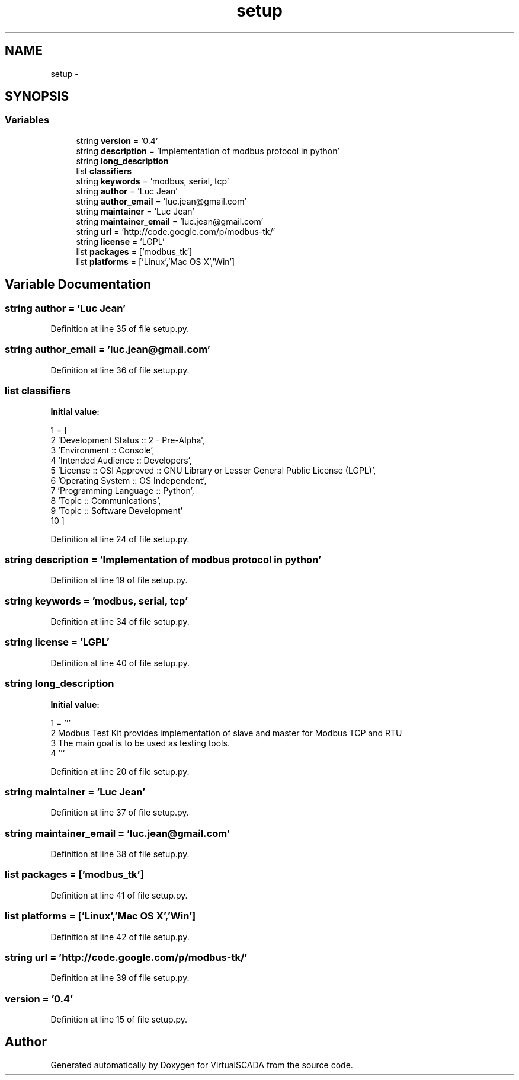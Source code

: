.TH "setup" 3 "Tue Apr 14 2015" "Version 1.0" "VirtualSCADA" \" -*- nroff -*-
.ad l
.nh
.SH NAME
setup \- 
.SH SYNOPSIS
.br
.PP
.SS "Variables"

.in +1c
.ti -1c
.RI "string \fBversion\fP = '0\&.4'"
.br
.ti -1c
.RI "string \fBdescription\fP = 'Implementation of modbus protocol in python'"
.br
.ti -1c
.RI "string \fBlong_description\fP"
.br
.ti -1c
.RI "list \fBclassifiers\fP"
.br
.ti -1c
.RI "string \fBkeywords\fP = 'modbus, serial, tcp'"
.br
.ti -1c
.RI "string \fBauthor\fP = 'Luc Jean'"
.br
.ti -1c
.RI "string \fBauthor_email\fP = 'luc\&.jean@gmail\&.com'"
.br
.ti -1c
.RI "string \fBmaintainer\fP = 'Luc Jean'"
.br
.ti -1c
.RI "string \fBmaintainer_email\fP = 'luc\&.jean@gmail\&.com'"
.br
.ti -1c
.RI "string \fBurl\fP = 'http://code\&.google\&.com/p/modbus-tk/'"
.br
.ti -1c
.RI "string \fBlicense\fP = 'LGPL'"
.br
.ti -1c
.RI "list \fBpackages\fP = ['modbus_tk']"
.br
.ti -1c
.RI "list \fBplatforms\fP = ['Linux','Mac OS X','Win']"
.br
.in -1c
.SH "Variable Documentation"
.PP 
.SS "string author = 'Luc Jean'"

.PP
Definition at line 35 of file setup\&.py\&.
.SS "string author_email = 'luc\&.jean@gmail\&.com'"

.PP
Definition at line 36 of file setup\&.py\&.
.SS "list classifiers"
\fBInitial value:\fP
.PP
.nf
1 = [
2         'Development Status :: 2 - Pre-Alpha',
3         'Environment :: Console',
4         'Intended Audience :: Developers',
5         'License :: OSI Approved :: GNU Library or Lesser General Public License (LGPL)',
6         'Operating System :: OS Independent',
7         'Programming Language :: Python',
8         'Topic :: Communications',
9         'Topic :: Software Development'
10     ]
.fi
.PP
Definition at line 24 of file setup\&.py\&.
.SS "string description = 'Implementation of modbus protocol in python'"

.PP
Definition at line 19 of file setup\&.py\&.
.SS "string keywords = 'modbus, serial, tcp'"

.PP
Definition at line 34 of file setup\&.py\&.
.SS "string license = 'LGPL'"

.PP
Definition at line 40 of file setup\&.py\&.
.SS "string long_description"
\fBInitial value:\fP
.PP
.nf
1 = '''
2     Modbus Test Kit provides implementation of slave and master for Modbus TCP and RTU 
3     The main goal is to be used as testing tools\&.
4     '''
.fi
.PP
Definition at line 20 of file setup\&.py\&.
.SS "string maintainer = 'Luc Jean'"

.PP
Definition at line 37 of file setup\&.py\&.
.SS "string maintainer_email = 'luc\&.jean@gmail\&.com'"

.PP
Definition at line 38 of file setup\&.py\&.
.SS "list packages = ['modbus_tk']"

.PP
Definition at line 41 of file setup\&.py\&.
.SS "list platforms = ['Linux','Mac OS X','Win']"

.PP
Definition at line 42 of file setup\&.py\&.
.SS "string url = 'http://code\&.google\&.com/p/modbus-tk/'"

.PP
Definition at line 39 of file setup\&.py\&.
.SS "version = '0\&.4'"

.PP
Definition at line 15 of file setup\&.py\&.
.SH "Author"
.PP 
Generated automatically by Doxygen for VirtualSCADA from the source code\&.
